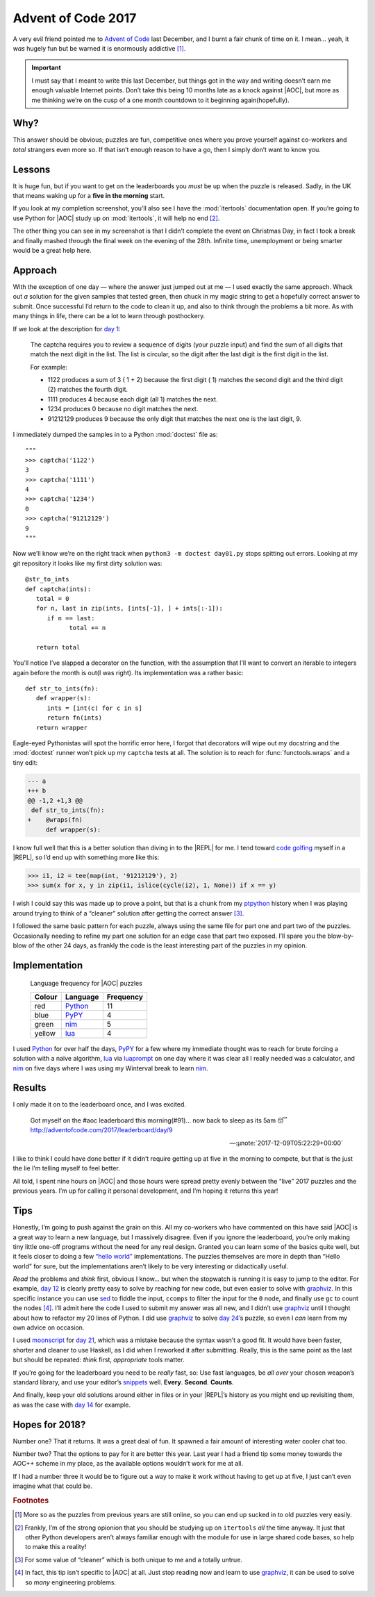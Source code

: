 .. post:: 2018-10-19
   :tags: adventofcode, coding, puzzles
   :image: 1

Advent of Code 2017
===================

A very evil friend pointed me to `Advent of Code`_ last December, and I burnt
a fair chunk of time on it.  I mean… yeah, it *was* hugely fun but be warned it
is enormously addictive [#]_.

.. important::

    I must say that I meant to write this last December, but things got in the
    way and writing doesn’t earn me enough valuable Internet points.  Don’t
    take this being 10 months late as a knock against |AOC|, but more as me
    thinking we’re on the cusp of a one month countdown to it beginning
    again(hopefully).

Why?
----

This answer should be obvious; puzzles are fun, competitive ones where you
prove yourself against co-workers and *total* strangers even more so.  If that
isn’t enough reason to have a go, then I simply don’t want to know you.

Lessons
-------

It is huge fun, but if you want to get on the leaderboards you *must* be up
when the puzzle is released.  Sadly, in the UK that means waking up for
a **five in the morning** start.

If you look at my completion screenshot, you’ll also see I have the
:mod:`itertools` documentation open.  If you’re going to use Python for |AOC|
study up on :mod:`itertools`, it will help no end [#]_.

.. image:: /.images/2017-12-29-advent_of_code.png
    :alt: Ta-da! Calendar complete
    :scale: 50%

The other thing you can see in my screenshot is that I didn’t complete the
event on Christmas Day, in fact I took a break and finally mashed through the
final week on the evening of the 28th.  Infinite time, unemployment or being
smarter would be a great help here.

Approach
--------

With the exception of one day — where the answer just jumped out at me — I used
exactly the same approach.  Whack out *a* solution for the given samples that
tested green, then chuck in my magic string to get a hopefully correct answer
to submit.  Once successful I’d return to the code to clean it up, and also to
think through the problems a bit more.  As with many things in life, there can
be a lot to learn through posthockery.

If we look at the description for `day 1`_:

   The captcha requires you to review a sequence of digits (your puzzle input)
   and find the sum of all digits that match the next digit in the list. The
   list is circular, so the digit after the last digit is the first digit in
   the list.

   For example:

   - 1122 produces a sum of 3 ( 1 + 2) because the first digit ( 1) matches the
     second digit and the third digit (2) matches the fourth digit.
   - 1111 produces 4 because each digit (all 1) matches the next.
   - 1234 produces 0 because no digit matches the next.
   - 91212129 produces 9 because the only digit that matches the next one is
     the last digit, 9.

I immediately dumped the samples in to a Python :mod:`doctest` file as::

    """
    >>> captcha('1122')
    3
    >>> captcha('1111')
    4
    >>> captcha('1234')
    0
    >>> captcha('91212129')
    9
    """

Now we’ll know we’re on the right track when ``python3 -m doctest day01.py``
stops spitting out errors.  Looking at my git repository it looks like my first
dirty solution was::

   @str_to_ints
   def captcha(ints):
      total = 0
      for n, last in zip(ints, [ints[-1], ] + ints[:-1]):
         if n == last:
               total += n

      return total

You’ll notice I’ve slapped a decorator on the function, with the assumption
that I’ll want to convert an iterable to integers again before the month is
out(I was right).  Its implementation was a rather basic::

   def str_to_ints(fn):
      def wrapper(s):
         ints = [int(c) for c in s]
         return fn(ints)
      return wrapper

Eagle-eyed Pythonistas will spot the horrific error here, I forgot that
decorators will wipe out my docstring and the :mod:`doctest` runner won’t pick
up my ``captcha`` tests at all.  The solution is to reach for
:func:`functools.wraps` and a tiny edit:

.. code-block:: diff

    --- a
    +++ b
    @@ -1,2 +1,3 @@
     def str_to_ints(fn):
    +    @wraps(fn)
         def wrapper(s):

I know full well that this is a better solution than diving in to the |REPL|
for me.  I tend toward `code golfing`_ myself in a |REPL|, so I’d end up with
something more like this:

.. code-block:: pycon

    >>> i1, i2 = tee(map(int, '91212129'), 2)
    >>> sum(x for x, y in zip(i1, islice(cycle(i2), 1, None)) if x == y)

I wish I could say this was made up to prove a point, but that is a chunk from
my ptpython_ history when I was playing around trying to think of a “cleaner”
solution after getting the correct answer [#]_.

I followed the same basic pattern for each puzzle, always using the same file
for part one and part two of the puzzles.  Occasionally needing to refine my
part one solution for an edge case that part two exposed.  I’ll spare you the
blow-by-blow of the other 24 days, as frankly the code is the least interesting
part of the puzzles in my opinion.

Implementation
--------------

.. figure:: /.images/2018-10-19-aoc_calendar.png
    :alt: Languages used for tasks
    :scale: 50%

    Language frequency for |AOC| puzzles

    ======  ========  =========
    Colour  Language  Frequency
    ======  ========  =========
    red     Python_   11
    blue    PyPY_     4
    green   nim_      5
    yellow  lua_      4
    ======  ========  =========

I used Python_ for over half the days, PyPY_ for a few where my immediate
thought was to reach for brute forcing a solution with a naïve algorithm, lua_
via luaprompt_ on one day where it was clear all I really needed was
a calculator, and nim_ on five days where I was using my Winterval break to
learn nim_.

Results
-------

I only made it on to the leaderboard once, and I was excited.

    Got myself on the #aoc leaderboard this morning(#91)… now back to sleep
    as its 5am 😴 http://adventofcode.com/2017/leaderboard/day/9

    -- :µnote:`2017-12-09T05:22:29+00:00`

I like to think I could have done better if it didn’t require getting up at
five in the morning to compete, but that is the just the lie I’m telling myself
to feel better.

All told, I spent nine hours on |AOC| and those hours were spread pretty evenly
between the “live” 2017 puzzles and the previous years.  I’m up for calling it
personal development, and I’m hoping it returns this year!

Tips
----

Honestly, I’m going to push against the grain on this.  All my co-workers who
have commented on this have said |AOC| is a great way to learn a new language,
but I massively disagree.  Even if you ignore the leaderboard, you’re only
making tiny little one-off programs without the need for any real design.
Granted you can learn some of the basics quite well, but it feels closer to
doing a few `“hello world”`_ implementations.  The puzzles themselves are more
in depth than “Hello world” for sure, but the implementations aren’t likely to
be very interesting or didactically useful.

*Read* the problems and *think* first, obvious I know… but when the stopwatch
is running it is easy to jump to the editor.  For example, `day 12`_ is clearly
pretty easy to solve by reaching for new code, but even easier to solve with
graphviz_.  In this specific instance you can use sed_ to fiddle the input,
``ccomps`` to filter the input for the ``0`` node, and finally use ``gc`` to
count the nodes [#]_.  I’ll admit here the code I used to submit my answer was
all new, and I didn’t use graphviz_ until I thought about how to refactor my
20 lines of Python.  I did use graphviz_ to solve `day 24`_’s puzzle, so
even I *can* learn from my own advice on occasion.

I used moonscript_ for `day 21`_, which was a mistake because the syntax wasn’t
a good fit.  It would have been faster, shorter and cleaner to use Haskell, as
I did when I reworked it after submitting.  Really, this is the same point as
the last but should be repeated: *think* first, *appropriate* tools matter.

If you’re going for the leaderboard you need to be *really* fast, so: Use fast
languages, be *all over* your chosen weapon’s standard library, and use your
editor’s snippets_ well.  **Every**. **Second**. **Counts**.

And finally, keep your old solutions around either in files or in your |REPL|’s
history as you might end up revisiting them, as was the case with `day 14`_ for
example.

Hopes for 2018?
---------------

Number one?  That it returns.  It was a great deal of fun.  It spawned a fair
amount of interesting water cooler chat too.

Number two?  That the options to pay for it are better this year.  Last year
I had a friend tip some money towards the AOC++ scheme in my place, as the
available options wouldn’t work for me at all.

If I had a number three it would be to figure out a way to make it work without
having to get up at five, I just can’t even imagine what that could be.

.. rubric:: Footnotes

.. [#] More so as the puzzles from previous years are still online, so you can
       end up sucked in to old puzzles very easily.
.. [#] Frankly, I’m of the strong opionion that you should be studying up on
       ``itertools`` *all* the time anyway.  It just that other Python
       developers aren’t always familiar enough with the module for use in
       large shared code bases, so help to make this a reality!
.. [#] For some value of “cleaner” which is both unique to me and a totally
       untrue.
.. [#] In fact, this tip isn’t specific to |AOC| at all.  Just stop reading
       now and learn to use graphviz_, it can be used to solve so *many*
       engineering problems.

.. |AoC| replace:: :abbr:`AoC (Advent of Code)`
.. |REPL| replace:: :abbr:`REPL (Read–eval–print loop)`

.. _Advent of Code: http://adventofcode.com/
.. _day 1: https://adventofcode.com/2017/day/1
.. _code golfing: https://en.m.wikipedia.org/wiki/Code_golf
.. _ptpython: https://pypi.org/project/ptpython/
.. _Python: https://www.python.org/
.. _PyPY: http://pypy.org/
.. _lua: http://www.lua.org/
.. _luaprompt: https://github.com/dpapavas/luaprompt
.. _nim: https://nim-lang.org/
.. _“hello world”: https://en.m.wikipedia.org/wiki/%22Hello,_World!%22_program
.. _day 12: https://adventofcode.com/2017/day/12
.. _graphviz: https://www.graphviz.org/
.. _sed: http://sed.sourceforge.net/
.. _day 24: https://adventofcode.com/2017/day/24
.. _moonscript: https://github.com/leafo/moonscript/
.. _day 21: https://adventofcode.com/2017/day/21
.. _snippets: https://github.com/SirVer/ultisnips
.. _day 14: https://adventofcode.com/2017/day/14
